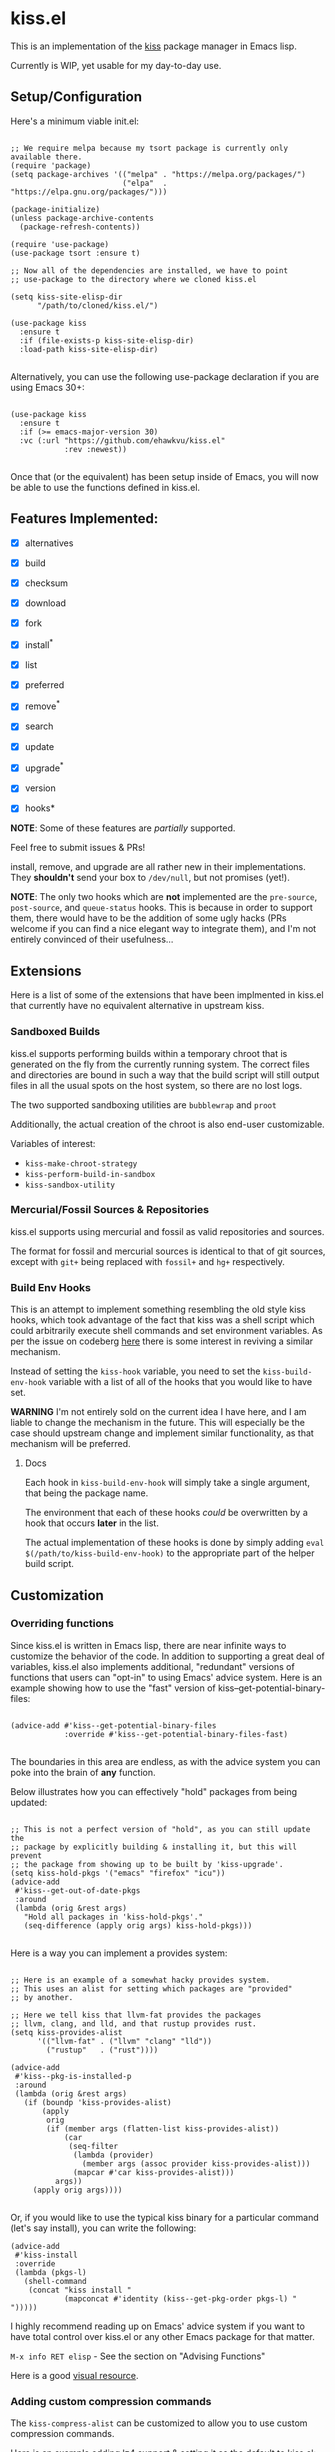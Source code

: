 * kiss.el

This is an implementation of the [[https://codeberg.org/kiss-community/kiss][kiss]] package manager in Emacs lisp.

Currently is WIP, yet usable for my day-to-day use.

** Setup/Configuration

Here's a minimum viable init.el:
#+begin_src elisp

;; We require melpa because my tsort package is currently only available there.
(require 'package)
(setq package-archives '(("melpa" . "https://melpa.org/packages/")
                         ("elpa"  . "https://elpa.gnu.org/packages/")))

(package-initialize)
(unless package-archive-contents
  (package-refresh-contents))

(require 'use-package)
(use-package tsort :ensure t)

;; Now all of the dependencies are installed, we have to point
;; use-package to the directory where we cloned kiss.el

(setq kiss-site-elisp-dir
      "/path/to/cloned/kiss.el/")

(use-package kiss
  :ensure t
  :if (file-exists-p kiss-site-elisp-dir)
  :load-path kiss-site-elisp-dir)

#+end_src

Alternatively, you can use the following use-package declaration
if you are using Emacs 30+:

#+begin_src elisp

(use-package kiss
  :ensure t
  :if (>= emacs-major-version 30)
  :vc (:url "https://github.com/ehawkvu/kiss.el"
            :rev :newest))

#+end_src


Once that (or the equivalent) has been setup inside of Emacs, you will now
be able to use the functions defined in kiss.el.


** Features Implemented:

- [X] alternatives
- [X] build
- [X] checksum
- [X] download
- [X] fork
- [X] install^*
- [X] list
- [X] preferred
- [X] remove^*
- [X] search
- [X] update
- [X] upgrade^*
- [X] version

- [X] hooks*

*NOTE*: Some of these features are /partially/ supported.

Feel free to submit issues & PRs!

install, remove, and upgrade are all rather new in their implementations.
They *shouldn't* send your box to =/dev/null=, but not promises (yet!).

*NOTE*: The only two hooks which are *not* implemented are the =pre-source=,
=post-source=, and =queue-status= hooks. This is because in order to support them,
there would have to be the addition of some ugly hacks (PRs welcome if you can
find a nice elegant way to integrate them), and I'm not entirely convinced of their
usefulness...

** Extensions

Here is a list of some of the extensions that have been implmented in
kiss.el that currently have no equivalent alternative in upstream kiss.

*** Sandboxed Builds

kiss.el supports performing builds within a temporary chroot that is
generated on the fly from the currently running system. The correct
files and directories are bound in such a way that the build script
will still output files in all the usual spots on the host system,
so there are no lost logs.

The two supported sandboxing utilities are =bubblewrap= and =proot=

Additionally, the actual creation of the chroot is also end-user
customizable.

Variables of interest:
- =kiss-make-chroot-strategy=
- =kiss-perform-build-in-sandbox=
- =kiss-sandbox-utility=

*** Mercurial/Fossil Sources & Repositories

kiss.el supports using mercurial and fossil as valid repositories
and sources.

The format for fossil and mercurial sources is identical to that
of git sources, except with =git+= being replaced with =fossil+=
and =hg+= respectively.

*** Build Env Hooks

This is an attempt to implement something resembling the old style kiss
hooks, which took advantage of the fact that kiss was a shell script
which could arbitrarily execute shell commands and set environment variables.
As per the issue on codeberg [[https://codeberg.org/kiss-community/repo/issues/121][here]] there is some interest in reviving a similar
mechanism.

Instead of setting the =kiss-hook= variable, you need to set the
=kiss-build-env-hook= variable with a list of all of the hooks that you would
like to have set.

**WARNING** I'm not entirely sold on the current idea I have here, and I am
liable to change the mechanism in the future. This will especially be the case
should upstream change and implement similar functionality, as that mechanism
will be preferred.


**** Docs

Each hook in =kiss-build-env-hook= will simply take a single argument,
that being the package name.

The environment that each of these hooks /could/ be overwritten by
a hook that occurs *later* in the list.

The actual implementation of these hooks is done by simply adding
=eval $(/path/to/kiss-build-env-hook)= to the appropriate part of the
helper build script.

** Customization

*** Overriding functions

Since kiss.el is written in Emacs lisp, there are near infinite ways
to customize the behavior of the code. In addition to supporting
a great deal of variables, kiss.el also implements additional,
"redundant" versions of functions that users can "opt-in" to
using Emacs' advice system. Here is an example showing how
to use the "fast" version of kiss--get-potential-binary-files:

#+begin_src elisp

(advice-add #'kiss--get-potential-binary-files
            :override #'kiss--get-potential-binary-files-fast)

#+end_src

The boundaries in this area are endless, as with the advice system you
can poke into the brain of *any* function.

Below illustrates how you can effectively "hold" packages from being
updated:

#+begin_src elisp

;; This is not a perfect version of "hold", as you can still update the
;; package by explicitly building & installing it, but this will prevent
;; the package from showing up to be built by 'kiss-upgrade'.
(setq kiss-hold-pkgs '("emacs" "firefox" "icu"))
(advice-add
 #'kiss--get-out-of-date-pkgs
 :around
 (lambda (orig &rest args)
   "Hold all packages in 'kiss-hold-pkgs'."
   (seq-difference (apply orig args) kiss-hold-pkgs)))

#+end_src

Here is a way you can implement a provides system:

#+begin_src elisp

;; Here is an example of a somewhat hacky provides system.
;; This uses an alist for setting which packages are "provided"
;; by another.

;; Here we tell kiss that llvm-fat provides the packages
;; llvm, clang, and lld, and that rustup provides rust.
(setq kiss-provides-alist
      '(("llvm-fat" . ("llvm" "clang" "lld"))
        ("rustup"   . ("rust"))))

(advice-add
 #'kiss--pkg-is-installed-p
 :around
 (lambda (orig &rest args)
   (if (boundp 'kiss-provides-alist)
       (apply
        orig
        (if (member args (flatten-list kiss-provides-alist))
            (car
             (seq-filter
              (lambda (provider)
                (member args (assoc provider kiss-provides-alist)))
              (mapcar #'car kiss-provides-alist)))
          args))
     (apply orig args))))

#+end_src

Or, if you would like to use the typical kiss binary for a particular
command (let's say install), you can write the following:

#+begin_src elisp
(advice-add
 #'kiss-install
 :override
 (lambda (pkgs-l)
   (shell-command
    (concat "kiss install "
            (mapconcat #'identity (kiss--get-pkg-order pkgs-l) " ")))))
#+end_src


I highly recommend reading up on Emacs' advice system if you want to have
total control over kiss.el or any other Emacs package for that matter.

=M-x info RET elisp= - See the section on "Advising Functions"

Here is a good [[https://scripter.co/emacs-lisp-advice-combinators/][visual resource]].

*** Adding custom compression commands

The =kiss-compress-alist= can be customized to allow you to
use custom compression commands.

Here is an example adding lz4 support & setting it as the default to kiss.el:

#+begin_src elisp

(add-to-list kiss-valid-compress "lz4")
(setq kiss-compress "lz4")
(add-to-list kiss-compress-alist '("lz4" . "lz4 -c"))
(add-to-list kiss-decompress-alist `(,(rx "lz4" eol) . "lz4 -dc"))

#+end_src

** Long-term Roadmap:

Some of these are far more pie-in-the-sky than others. I think
that all of them would be cool to have though.

- [X] Create a wrapper script that can be used from the command line
- [X] Write an EIEIO class for packages
- [ ] Integrate said EIEIO class throughout the codebase
- [ ] Allow for packages to be defined via S-Expressions
- [ ] Write an extensive unit & integration testsuite
- [ ] Stabilize the API/come to a consensus as to what is useful.
- [ ] Make a TUI/Menu for installing/upgrading packages
- [ ] Be able to build GUIX derivations
- [ ] Port to Common Lisp
- [ ] Rename to kisp? (once ported to Common Lisp)
